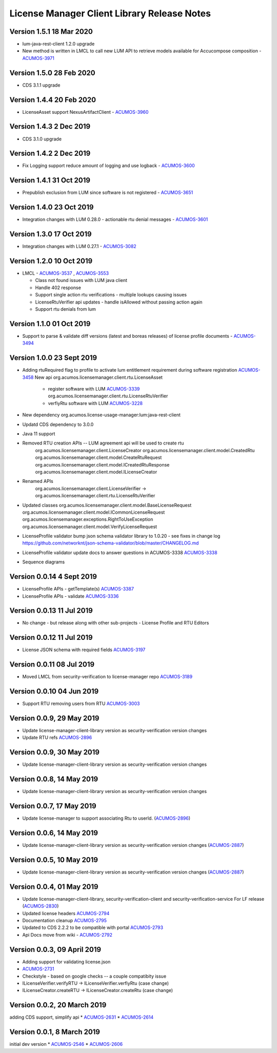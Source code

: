 .. ===============LICENSE_START================================================
.. Acumos CC-BY-4.0
.. ============================================================================
.. Copyright (C) 2019 Nordix Foundation
.. Modifications copyright (C)2020 Tech Mahindra
.. ============================================================================
.. This Acumos documentation file is distributed by Nordix Foundation.
.. under the Creative Commons Attribution 4.0 International License
.. (the "License");
.. you may not use this file except in compliance with the License.
.. You may obtain a copy of the License at
..
..      http://creativecommons.org/licenses/by/4.0
..
.. This file is distributed on an "AS IS" BASIS,
.. WITHOUT WARRANTIES OR CONDITIONS OF ANY KIND, either express or implied.
.. See the License for the specific language governing permissions and
.. limitations under the License.
.. ===============LICENSE_END==================================================
..

============================================
License Manager Client Library Release Notes
============================================
Version 1.5.1 18 Mar 2020
--------------------------
* lum-java-rest-client 1.2.0 upgrade
* New method is written in LMCL to call new LUM API to retrieve models available for Accucompose composition - `ACUMOS-3971 <https://jira.acumos.org/browse/ACUMOS-3971>`_

Version 1.5.0 28 Feb 2020
--------------------------
* CDS 3.1.1 upgrade

Version 1.4.4 20 Feb 2020
--------------------------
* LicenseAsset support NexusArtifactClient - `ACUMOS-3960 <https://jira.acumos.org/browse/ACUMOS-3960>`_

Version 1.4.3 2 Dec 2019
--------------------------
* CDS 3.1.0 upgrade

Version 1.4.2 2 Dec 2019
--------------------------
* Fix Logging support reduce amount of logging and use logback - `ACUMOS-3600 <https://jira.acumos.org/browse/ACUMOS-3600>`_

Version 1.4.1 31 Oct 2019
--------------------------
* Prepublish exclusion from LUM since software is not registered - `ACUMOS-3651 <https://jira.acumos.org/browse/ACUMOS-3651>`_

Version 1.4.0 23 Oct 2019
--------------------------
* Integration changes with LUM 0.28.0 - actionable rtu denial messages - `ACUMOS-3601 <https://jira.acumos.org/browse/ACUMOS-3601>`_

Version 1.3.0 17 Oct 2019
--------------------------
* Integration changes with LUM 0.27.1 - `ACUMOS-3082 <https://jira.acumos.org/browse/ACUMOS-3082>`_

Version 1.2.0 10 Oct 2019
--------------------------
- LMCL - `ACUMOS-3537 <https://jira.acumos.org/browse/ACUMOS-3537>`_ ,  `ACUMOS-3553 <https://jira.acumos.org/browse/ACUMOS-3553>`_

  - Class not found issues with LUM java client
  - Handle 402 response
  - Support single action rtu verifications - multiple lookups causing issues
  - LicenseRtuVerifier api updates - handle isAllowed without passing
    action again
  - Support rtu denials from lum

Version 1.1.0 01 Oct 2019
--------------------------
* Support to parse & validate diff versions (latest and boreas releases)
  of license profile documents - `ACUMOS-3494 <https://jira.acumos.org/browse/ACUMOS-3494>`_

Version 1.0.0 23 Sept 2019
---------------------------

* Adding rtuRequired flag to profile to activate lum entitlement requirement during
  software registration `ACUMOS-3458 <https://jira.acumos.org/browse/ACUMOS-3458>`_
  New api
  org.acumos.licensemanager.client.rtu.LicenseAsset

    - register software with LUM `ACUMOS-3339 <https://jira.acumos.org/browse/ACUMOS-3339>`_
      org.acumos.licensemanager.client.rtu.LicenseRtuVerifier
    - verfiyRtu software with LUM  `ACUMOS-3228 <https://jira.acumos.org/browse/ACUMOS-3228>`_

* New dependency org.acumos.license-usage-manager:lum:java-rest-client
* Updatd CDS dependency to 3.0.0
* Java 11 support
* Removed RTU creation APIs -- LUM agreement api will be used to create rtu
    org.acumos.licensemanager.client.LicenseCreator
    org.acumos.licensemanager.client.model.CreatedRtu
    org.acumos.licensemanager.client.model.CreateRtuRequest
    org.acumos.licensemanager.client.model.ICreatedRtuResponse
    org.acumos.licensemanager.client.model.ILicenseCreator
* Renamed APIs
    org.acumos.licensemanager.client.LicenseVerifier ->
    org.acumos.licensemanager.client.rtu.LicenseRtuVerifier
* Updated classes
  org.acumos.licensemanager.client.model.BaseLicenseRequest
  org.acumos.licensemanager.client.model.ICommonLicenseRequest
  org.acumos.licensemanager.exceptions.RightToUseException
  org.acumos.licensemanager.client.model.VerifyLicenseRequest
* LicenseProfile validator bump json schema validator library to 1.0.20 - see fixes in change log https://github.com/networknt/json-schema-validator/blob/master/CHANGELOG.md
* LicenseProfile validator update docs to answer questions in ACUMOS-3338 `ACUMOS-3338 <https://jira.acumos.org/browse/ACUMOS-3338>`_
* Sequence diagrams

Version 0.0.14 4 Sept 2019
--------------------------
* LicenseProfile APIs - getTemplate(s) `ACUMOS-3387 <https://jira.acumos.org/browse/ACUMOS-3387>`_
* LicenseProfile APIs - validate `ACUMOS-3336 <https://jira.acumos.org/browse/ACUMOS-3336>`_

Version 0.0.13 11 Jul 2019
--------------------------
* No change - but release along with other sub-projects - License
  Profile and RTU Editors

Version 0.0.12 11 Jul 2019
--------------------------
* License JSON schema with required fields `ACUMOS-3197 <https://jira.acumos.org/browse/ACUMOS-3197>`_

Version 0.0.11 08 Jul 2019
--------------------------
* Moved LMCL from security-verification to license-manager repo `ACUMOS-3189 <https://jira.acumos.org/browse/ACUMOS-3189>`_

Version 0.0.10 04 Jun 2019
--------------------------
* Support RTU removing users from RTU `ACUMOS-3003 <https://jira.acumos.org/browse/ACUMOS-3003>`_

Version 0.0.9, 29 May 2019
--------------------------
* Update license-manager-client-library version as security-verification
  version changes
* Update RTU refs  `ACUMOS-2896 <https://jira.acumos.org/browse/ACUMOS-2896>`_

Version 0.0.9, 30 May 2019
--------------------------
* Update license-manager-client-library version as security-verification
  version changes

Version 0.0.8, 14 May 2019
--------------------------
* Update license-manager-client-library version as security-verification
  version changes

Version 0.0.7, 17 May 2019
--------------------------
* Update license-manager to support associating Rtu to userId. (`ACUMOS-2896 <https://jira.acumos.org/browse/ACUMOS-2896>`_)

Version 0.0.6, 14 May 2019
--------------------------
* Update license-manager-client-library version as security-verification version changes (`ACUMOS-2887 <https://jira.acumos.org/browse/ACUMOS-2887>`_)

Version 0.0.5, 10 May 2019
--------------------------
* Update license-manager-client-library version as security-verification version changes (`ACUMOS-2887 <https://jira.acumos.org/browse/ACUMOS-2887>`_)

Version 0.0.4, 01 May 2019
--------------------------
* Update license-manager-client-library, security-verification-client and security-verification-service For LF release  (`ACUMOS-2830 <https://jira.acumos.org/browse/ACUMOS-2830>`_)
* Updated license headers `ACUMOS-2794 <https://jira.acumos.org/browse/ACUMOS-2794>`_
* Documentation cleanup `ACUMOS-2795 <https://jira.acumos.org/browse/ACUMOS-2795>`_
* Updated to CDS 2.2.2 to be compatible with portal `ACUMOS-2793 <https://jira.acumos.org/browse/ACUMOS-2793>`_
* Api Docs move from wiki - `ACUMOS-2792 <https://jira.acumos.org/browse/ACUMOS-2792>`_

Version 0.0.3, 09 April 2019
----------------------------

* Adding support for validating license.json
* `ACUMOS-2731 <https://jira.acumos.org/browse/ACUMOS-2731>`_
* Checkstyle - based on google checks -- a couple compatibity issue
* ILicenseVerifier.verifyRTU -> ILicenseVerifier.verfiyRtu (case change)
* ILicenseCreator.createRTU -> ILicenseCreator.createRtu (case change)

Version 0.0.2, 20 March 2019
----------------------------

adding CDS support, simplify api
* `ACUMOS-2631 <https://jira.acumos.org/browse/ACUMOS-2631>`_
* `ACUMOS-2614 <https://jira.acumos.org/browse/ACUMOS-2614>`_

Version 0.0.1, 8 March 2019
---------------------------

initial dev version
* `ACUMOS-2546 <https://jira.acumos.org/browse/ACUMOS-2546>`_
* `ACUMOS-2606 <https://jira.acumos.org/browse/ACUMOS-2606>`_
